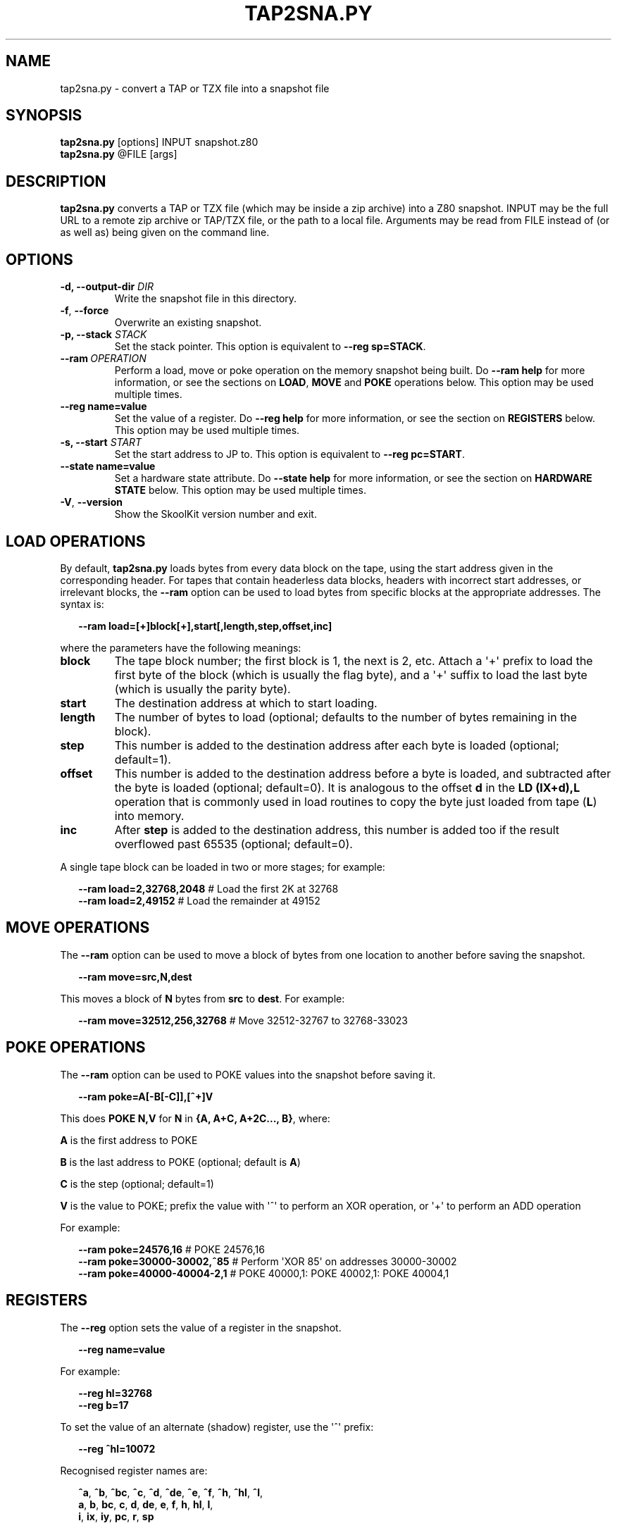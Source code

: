 .\" Man page generated from reStructuredText.
.
.TH "TAP2SNA.PY" "1" "Sep 03, 2017" "6.1" "SkoolKit"
.SH NAME
tap2sna.py \- convert a TAP or TZX file into a snapshot file
.
.nr rst2man-indent-level 0
.
.de1 rstReportMargin
\\$1 \\n[an-margin]
level \\n[rst2man-indent-level]
level margin: \\n[rst2man-indent\\n[rst2man-indent-level]]
-
\\n[rst2man-indent0]
\\n[rst2man-indent1]
\\n[rst2man-indent2]
..
.de1 INDENT
.\" .rstReportMargin pre:
. RS \\$1
. nr rst2man-indent\\n[rst2man-indent-level] \\n[an-margin]
. nr rst2man-indent-level +1
.\" .rstReportMargin post:
..
.de UNINDENT
. RE
.\" indent \\n[an-margin]
.\" old: \\n[rst2man-indent\\n[rst2man-indent-level]]
.nr rst2man-indent-level -1
.\" new: \\n[rst2man-indent\\n[rst2man-indent-level]]
.in \\n[rst2man-indent\\n[rst2man-indent-level]]u
..
.SH SYNOPSIS
.nf
\fBtap2sna.py\fP [options] INPUT snapshot.z80
\fBtap2sna.py\fP @FILE [args]
.fi
.sp
.SH DESCRIPTION
.sp
\fBtap2sna.py\fP converts a TAP or TZX file (which may be inside a zip archive)
into a Z80 snapshot. INPUT may be the full URL to a remote zip archive or
TAP/TZX file, or the path to a local file. Arguments may be read from FILE
instead of (or as well as) being given on the command line.
.SH OPTIONS
.INDENT 0.0
.TP
.B \-d, \-\-output\-dir \fIDIR\fP
Write the snapshot file in this directory.
.UNINDENT
.INDENT 0.0
.TP
.B \-f\fP,\fB  \-\-force
Overwrite an existing snapshot.
.UNINDENT
.INDENT 0.0
.TP
.B \-p, \-\-stack \fISTACK\fP
Set the stack pointer. This option is equivalent to \fB\-\-reg sp=STACK\fP\&.
.UNINDENT
.INDENT 0.0
.TP
.BI \-\-ram \ OPERATION
Perform a load, move or poke operation on the memory snapshot being built. Do
\fB\-\-ram help\fP for more information, or see the sections on \fBLOAD\fP,
\fBMOVE\fP and \fBPOKE\fP operations below. This option may be used multiple
times.
.UNINDENT
.INDENT 0.0
.TP
.B \-\-reg name=value
Set the value of a register. Do \fB\-\-reg help\fP for more information, or see
the section on \fBREGISTERS\fP below. This option may be used multiple times.
.TP
.B \-s, \-\-start \fISTART\fP
Set the start address to JP to. This option is equivalent to
\fB\-\-reg pc=START\fP\&.
.TP
.B \-\-state name=value
Set a hardware state attribute. Do \fB\-\-state help\fP for more information, or
see the section on \fBHARDWARE STATE\fP below. This option may be used multiple
times.
.UNINDENT
.INDENT 0.0
.TP
.B \-V\fP,\fB  \-\-version
Show the SkoolKit version number and exit.
.UNINDENT
.SH LOAD OPERATIONS
.sp
By default, \fBtap2sna.py\fP loads bytes from every data block on the tape, using
the start address given in the corresponding header. For tapes that contain
headerless data blocks, headers with incorrect start addresses, or irrelevant
blocks, the \fB\-\-ram\fP option can be used to load bytes from specific blocks at
the appropriate addresses. The syntax is:
.nf

.in +2
\fB\-\-ram load=[+]block[+],start[,length,step,offset,inc]\fP
.in -2
.fi
.sp
.sp
where the parameters have the following meanings:
.INDENT 0.0
.TP
.B \fBblock\fP
The tape block number; the first block is 1, the next is 2, etc. Attach a \(aq+\(aq
prefix to load the first byte of the block (which is usually the flag byte),
and a \(aq+\(aq suffix to load the last byte (which is usually the parity byte).
.TP
.B \fBstart\fP
The destination address at which to start loading.
.TP
.B \fBlength\fP
The number of bytes to load (optional; defaults to the number of bytes
remaining in the block).
.TP
.B \fBstep\fP
This number is added to the destination address after each byte is loaded
(optional; default=1).
.TP
.B \fBoffset\fP
This number is added to the destination address before a byte is loaded, and
subtracted after the byte is loaded (optional; default=0). It is analogous to
the offset \fBd\fP in the \fBLD (IX+d),L\fP operation that is commonly used in
load routines to copy the byte just loaded from tape (\fBL\fP) into memory.
.TP
.B \fBinc\fP
After \fBstep\fP is added to the destination address, this number is added too
if the result overflowed past 65535 (optional; default=0).
.UNINDENT
.sp
A single tape block can be loaded in two or more stages; for example:
.nf

.in +2
\fB\-\-ram load=2,32768,2048\fP # Load the first 2K at 32768
\fB\-\-ram load=2,49152\fP      # Load the remainder at 49152
.in -2
.fi
.sp
.SH MOVE OPERATIONS
.sp
The \fB\-\-ram\fP option can be used to move a block of bytes from one location to
another before saving the snapshot.
.nf

.in +2
\fB\-\-ram move=src,N,dest\fP
.in -2
.fi
.sp
.sp
This moves a block of \fBN\fP bytes from \fBsrc\fP to \fBdest\fP\&. For example:
.nf

.in +2
\fB\-\-ram move=32512,256,32768\fP # Move 32512\-32767 to 32768\-33023
.in -2
.fi
.sp
.SH POKE OPERATIONS
.sp
The \fB\-\-ram\fP option can be used to POKE values into the snapshot before saving
it.
.nf

.in +2
\fB\-\-ram poke=A[\-B[\-C]],[^+]V\fP
.in -2
.fi
.sp
.sp
This does \fBPOKE N,V\fP for \fBN\fP in \fB{A, A+C, A+2C..., B}\fP, where:
.sp
\fBA\fP is the first address to POKE
.sp
\fBB\fP is the last address to POKE (optional; default is \fBA\fP)
.sp
\fBC\fP is the step (optional; default=1)
.sp
\fBV\fP is the value to POKE; prefix the value with \(aq^\(aq to perform an XOR
operation, or \(aq+\(aq to perform an ADD operation
.sp
For example:
.nf

.in +2
\fB\-\-ram poke=24576,16\fP        # POKE 24576,16
\fB\-\-ram poke=30000\-30002,^85\fP # Perform \(aqXOR 85\(aq on addresses 30000\-30002
\fB\-\-ram poke=40000\-40004\-2,1\fP # POKE 40000,1: POKE 40002,1: POKE 40004,1
.in -2
.fi
.sp
.SH REGISTERS
.sp
The \fB\-\-reg\fP option sets the value of a register in the snapshot.
.nf

.in +2
\fB\-\-reg name=value\fP
.in -2
.fi
.sp
.sp
For example:
.nf

.in +2
\fB\-\-reg hl=32768\fP
\fB\-\-reg b=17\fP
.in -2
.fi
.sp
.sp
To set the value of an alternate (shadow) register, use the \(aq^\(aq prefix:
.nf

.in +2
\fB\-\-reg ^hl=10072\fP
.in -2
.fi
.sp
.sp
Recognised register names are:
.nf

.in +2
\fB^a\fP, \fB^b\fP, \fB^bc\fP, \fB^c\fP, \fB^d\fP, \fB^de\fP, \fB^e\fP, \fB^f\fP, \fB^h\fP, \fB^hl\fP, \fB^l\fP,
\fBa\fP, \fBb\fP, \fBbc\fP, \fBc\fP, \fBd\fP, \fBde\fP, \fBe\fP, \fBf\fP, \fBh\fP, \fBhl\fP, \fBl\fP,
\fBi\fP, \fBix\fP, \fBiy\fP, \fBpc\fP, \fBr\fP, \fBsp\fP
.in -2
.fi
.sp
.sp
The default value for each register is 0, with the following exceptions:
.nf

.in +2
\fBi=63\fP
\fBiy=23610\fP
.in -2
.fi
.sp
.SH HARDWARE STATE
.sp
The \fB\-\-state\fP option sets a hardware state attribute.
.nf

.in +2
\fB\-\-state name=value\fP
.in -2
.fi
.sp
.sp
Recognised attribute names and their default values are:
.INDENT 0.0
.TP
.B \fBborder\fP
border colour (default=0)
.TP
.B \fBiff\fP
interrupt flip\-flop: 0=disabled, 1=enabled (default=1)
.TP
.B \fBim\fP
interrupt mode (default=1)
.UNINDENT
.SH READING ARGUMENTS FROM A FILE
.sp
For complex snapshots that require many \fB\-\-ram\fP, \fB\-\-reg\fP or \fB\-\-state\fP
options to build, it may be more convenient to store the arguments to
\fBtap2sna.py\fP in a file. For example, if the file \fBgame.t2s\fP has the
following contents:
.nf

.in +2
;
; tap2sna.py file for GAME
;
http://example.com/pub/games/GAME.zip
game.z80
\-\-ram load=4,32768         # Load the fourth block at 32768
\-\-ram move=40960,512,43520 # Move 40960\-41471 to 43520\-44031
\-\-reg pc=34816             # Start at 34816
\-\-reg sp=32768             # Stack at 32768
\-\-state iff=0              # Disable interrupts
.in -2
.fi
.sp
.sp
then:
.nf

.in +2
\fBtap2sna.py @game.t2s\fP
.in -2
.fi
.sp
.sp
will create \fBgame.z80\fP as if the arguments specified in \fBgame.t2s\fP had been
given on the command line.
.SH TZX SUPPORT
.sp
Support for TZX files is limited to block types 0x10 (standard speed data),
0x11 (turbo speed data) and 0x14 (pure data).
.SH EXAMPLES
.INDENT 0.0
.IP 1. 3
Extract the TAP or TZX file from a remote zip archive and convert it into a
Z80 snapshot:
.nf

.in +2
\fBtap2sna.py ftp://example.com/game.zip game.z80\fP
.in -2
.fi
.sp
.IP 2. 3
Extract the TAP or TZX file from a zip archive, and convert it into a Z80
snapshot with the program counter set to 32768:
.nf

.in +2
\fBtap2sna.py \-\-reg pc=32768 game.zip game.z80\fP
.in -2
.fi
.sp
.IP 3. 3
Convert a TZX file into a Z80 snapshot by loading the third block on the
tape at 25000:
.nf

.in +2
\fBtap2sna.py \-\-ram load=3,25000 game.tzx game.z80\fP
.in -2
.fi
.sp
.IP 4. 3
Convert a TZX file into a Z80 snapshot using options read from the file
\fBgame.t2s\fP:
.nf

.in +2
\fBtap2sna.py @game.t2s game.tzx game.z80\fP
.in -2
.fi
.sp
.UNINDENT
.SH AUTHOR
Richard Dymond
.SH COPYRIGHT
2017, Richard Dymond
.\" Generated by docutils manpage writer.
.
